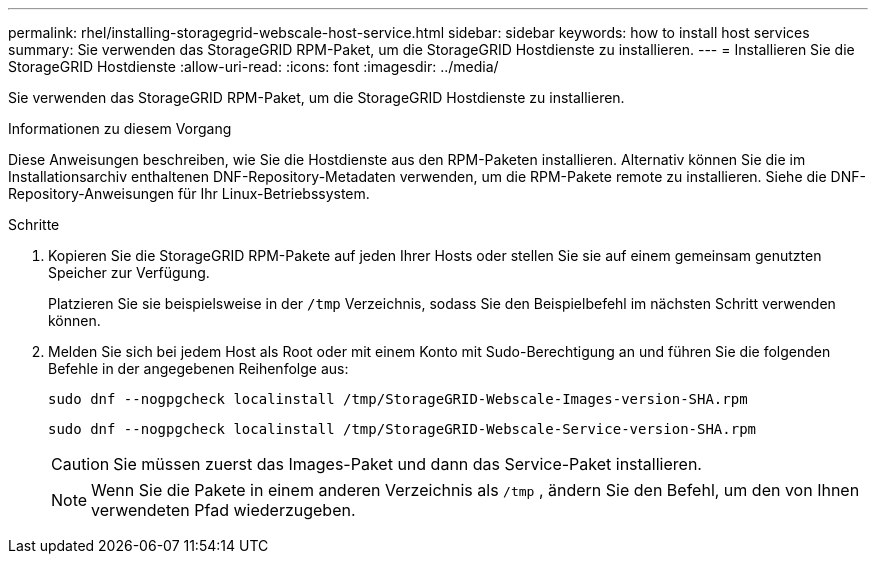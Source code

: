 ---
permalink: rhel/installing-storagegrid-webscale-host-service.html 
sidebar: sidebar 
keywords: how to install host services 
summary: Sie verwenden das StorageGRID RPM-Paket, um die StorageGRID Hostdienste zu installieren. 
---
= Installieren Sie die StorageGRID Hostdienste
:allow-uri-read: 
:icons: font
:imagesdir: ../media/


[role="lead"]
Sie verwenden das StorageGRID RPM-Paket, um die StorageGRID Hostdienste zu installieren.

.Informationen zu diesem Vorgang
Diese Anweisungen beschreiben, wie Sie die Hostdienste aus den RPM-Paketen installieren.  Alternativ können Sie die im Installationsarchiv enthaltenen DNF-Repository-Metadaten verwenden, um die RPM-Pakete remote zu installieren.  Siehe die DNF-Repository-Anweisungen für Ihr Linux-Betriebssystem.

.Schritte
. Kopieren Sie die StorageGRID RPM-Pakete auf jeden Ihrer Hosts oder stellen Sie sie auf einem gemeinsam genutzten Speicher zur Verfügung.
+
Platzieren Sie sie beispielsweise in der `/tmp` Verzeichnis, sodass Sie den Beispielbefehl im nächsten Schritt verwenden können.

. Melden Sie sich bei jedem Host als Root oder mit einem Konto mit Sudo-Berechtigung an und führen Sie die folgenden Befehle in der angegebenen Reihenfolge aus:
+
[listing]
----
sudo dnf --nogpgcheck localinstall /tmp/StorageGRID-Webscale-Images-version-SHA.rpm
----
+
[listing]
----
sudo dnf --nogpgcheck localinstall /tmp/StorageGRID-Webscale-Service-version-SHA.rpm
----
+

CAUTION: Sie müssen zuerst das Images-Paket und dann das Service-Paket installieren.

+

NOTE: Wenn Sie die Pakete in einem anderen Verzeichnis als `/tmp` , ändern Sie den Befehl, um den von Ihnen verwendeten Pfad wiederzugeben.


